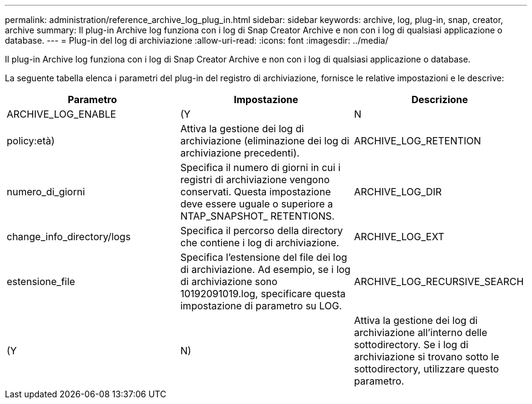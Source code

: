 ---
permalink: administration/reference_archive_log_plug_in.html 
sidebar: sidebar 
keywords: archive, log, plug-in, snap, creator, archive 
summary: Il plug-in Archive log funziona con i log di Snap Creator Archive e non con i log di qualsiasi applicazione o database. 
---
= Plug-in del log di archiviazione
:allow-uri-read: 
:icons: font
:imagesdir: ../media/


[role="lead"]
Il plug-in Archive log funziona con i log di Snap Creator Archive e non con i log di qualsiasi applicazione o database.

La seguente tabella elenca i parametri del plug-in del registro di archiviazione, fornisce le relative impostazioni e le descrive:

|===
| Parametro | Impostazione | Descrizione 


 a| 
ARCHIVE_LOG_ENABLE
 a| 
(Y
| N 


| policy:età)  a| 
Attiva la gestione dei log di archiviazione (eliminazione dei log di archiviazione precedenti).
 a| 
ARCHIVE_LOG_RETENTION



 a| 
numero_di_giorni
 a| 
Specifica il numero di giorni in cui i registri di archiviazione vengono conservati. Questa impostazione deve essere uguale o superiore a NTAP_SNAPSHOT_ RETENTIONS.
 a| 
ARCHIVE_LOG_DIR



 a| 
change_info_directory/logs
 a| 
Specifica il percorso della directory che contiene i log di archiviazione.
 a| 
ARCHIVE_LOG_EXT



 a| 
estensione_file
 a| 
Specifica l'estensione del file dei log di archiviazione. Ad esempio, se i log di archiviazione sono 10192091019.log, specificare questa impostazione di parametro su LOG.
 a| 
ARCHIVE_LOG_RECURSIVE_SEARCH



 a| 
(Y
| N)  a| 
Attiva la gestione dei log di archiviazione all'interno delle sottodirectory. Se i log di archiviazione si trovano sotto le sottodirectory, utilizzare questo parametro.

|===